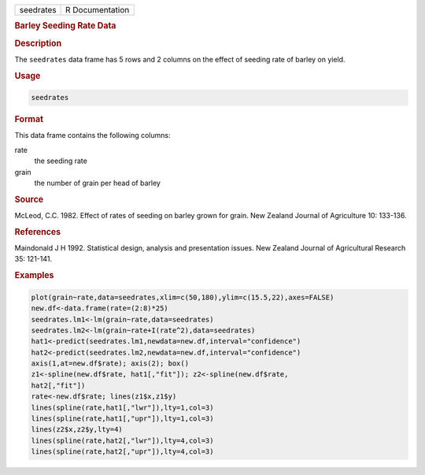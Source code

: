 .. container::

   ========= ===============
   seedrates R Documentation
   ========= ===============

   .. rubric:: Barley Seeding Rate Data
      :name: seedrates

   .. rubric:: Description
      :name: description

   The ``seedrates`` data frame has 5 rows and 2 columns on the effect
   of seeding rate of barley on yield.

   .. rubric:: Usage
      :name: usage

   .. code:: R

      seedrates

   .. rubric:: Format
      :name: format

   This data frame contains the following columns:

   rate
      the seeding rate

   grain
      the number of grain per head of barley

   .. rubric:: Source
      :name: source

   McLeod, C.C. 1982. Effect of rates of seeding on barley grown for
   grain. New Zealand Journal of Agriculture 10: 133-136.

   .. rubric:: References
      :name: references

   Maindonald J H 1992. Statistical design, analysis and presentation
   issues. New Zealand Journal of Agricultural Research 35: 121-141.

   .. rubric:: Examples
      :name: examples

   .. code:: R

      plot(grain~rate,data=seedrates,xlim=c(50,180),ylim=c(15.5,22),axes=FALSE)
      new.df<-data.frame(rate=(2:8)*25)
      seedrates.lm1<-lm(grain~rate,data=seedrates)
      seedrates.lm2<-lm(grain~rate+I(rate^2),data=seedrates)
      hat1<-predict(seedrates.lm1,newdata=new.df,interval="confidence")
      hat2<-predict(seedrates.lm2,newdata=new.df,interval="confidence")
      axis(1,at=new.df$rate); axis(2); box()
      z1<-spline(new.df$rate, hat1[,"fit"]); z2<-spline(new.df$rate,   
      hat2[,"fit"])
      rate<-new.df$rate; lines(z1$x,z1$y)
      lines(spline(rate,hat1[,"lwr"]),lty=1,col=3)
      lines(spline(rate,hat1[,"upr"]),lty=1,col=3)
      lines(z2$x,z2$y,lty=4)
      lines(spline(rate,hat2[,"lwr"]),lty=4,col=3)
      lines(spline(rate,hat2[,"upr"]),lty=4,col=3)
